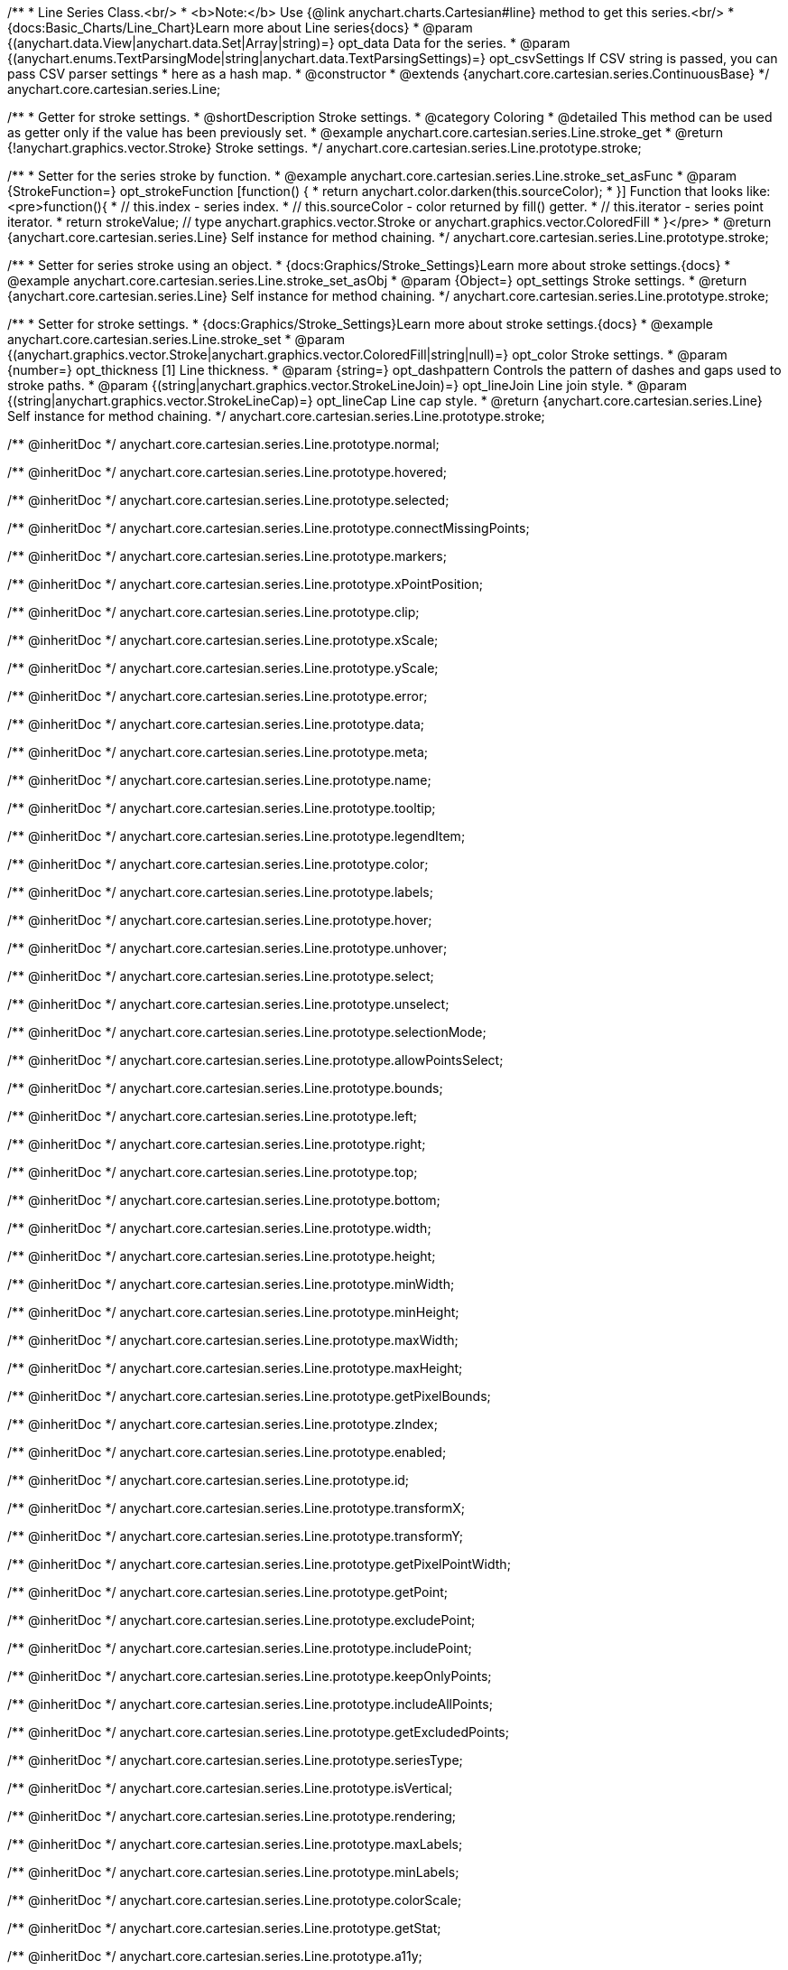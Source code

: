 /**
 * Line Series Class.<br/>
 * <b>Note:</b> Use {@link anychart.charts.Cartesian#line} method to get this series.<br/>
 * {docs:Basic_Charts/Line_Chart}Learn more about Line series{docs}
 * @param {(anychart.data.View|anychart.data.Set|Array|string)=} opt_data Data for the series.
 * @param {(anychart.enums.TextParsingMode|string|anychart.data.TextParsingSettings)=} opt_csvSettings If CSV string is passed, you can pass CSV parser settings
 *    here as a hash map.
 * @constructor
 * @extends {anychart.core.cartesian.series.ContinuousBase}
 */
anychart.core.cartesian.series.Line;


//----------------------------------------------------------------------------------------------------------------------
//
//  anychart.core.cartesian.series.Line.prototype.stroke
//
//----------------------------------------------------------------------------------------------------------------------

/**
 * Getter for stroke settings.
 * @shortDescription Stroke settings.
 * @category Coloring
 * @detailed This method can be used as getter only if the value has been previously set.
 * @example anychart.core.cartesian.series.Line.stroke_get
 * @return {!anychart.graphics.vector.Stroke} Stroke settings.
 */
anychart.core.cartesian.series.Line.prototype.stroke;

/**
 * Setter for the series stroke by function.
 * @example anychart.core.cartesian.series.Line.stroke_set_asFunc
 * @param {StrokeFunction=} opt_strokeFunction [function() {
 *  return anychart.color.darken(this.sourceColor);
 * }] Function that looks like: <pre>function(){
 *    // this.index - series index.
 *    // this.sourceColor - color returned by fill() getter.
 *    // this.iterator - series point iterator.
 *    return strokeValue; // type anychart.graphics.vector.Stroke or anychart.graphics.vector.ColoredFill
 * }</pre>
 * @return {anychart.core.cartesian.series.Line} Self instance for method chaining.
 */
anychart.core.cartesian.series.Line.prototype.stroke;

/**
 * Setter for series stroke using an object.
 * {docs:Graphics/Stroke_Settings}Learn more about stroke settings.{docs}
 * @example anychart.core.cartesian.series.Line.stroke_set_asObj
 * @param {Object=} opt_settings Stroke settings.
 * @return {anychart.core.cartesian.series.Line} Self instance for method chaining.
 */
anychart.core.cartesian.series.Line.prototype.stroke;

/**
 * Setter for stroke settings.
 * {docs:Graphics/Stroke_Settings}Learn more about stroke settings.{docs}
 * @example anychart.core.cartesian.series.Line.stroke_set
 * @param {(anychart.graphics.vector.Stroke|anychart.graphics.vector.ColoredFill|string|null)=} opt_color Stroke settings.
 * @param {number=} opt_thickness [1] Line thickness.
 * @param {string=} opt_dashpattern Controls the pattern of dashes and gaps used to stroke paths.
 * @param {(string|anychart.graphics.vector.StrokeLineJoin)=} opt_lineJoin Line join style.
 * @param {(string|anychart.graphics.vector.StrokeLineCap)=} opt_lineCap Line cap style.
 * @return {anychart.core.cartesian.series.Line} Self instance for method chaining.
 */
anychart.core.cartesian.series.Line.prototype.stroke;


/** @inheritDoc */
anychart.core.cartesian.series.Line.prototype.normal;

/** @inheritDoc */
anychart.core.cartesian.series.Line.prototype.hovered;

/** @inheritDoc */
anychart.core.cartesian.series.Line.prototype.selected;

/** @inheritDoc */
anychart.core.cartesian.series.Line.prototype.connectMissingPoints;

/** @inheritDoc */
anychart.core.cartesian.series.Line.prototype.markers;

/** @inheritDoc */
anychart.core.cartesian.series.Line.prototype.xPointPosition;

/** @inheritDoc */
anychart.core.cartesian.series.Line.prototype.clip;

/** @inheritDoc */
anychart.core.cartesian.series.Line.prototype.xScale;

/** @inheritDoc */
anychart.core.cartesian.series.Line.prototype.yScale;

/** @inheritDoc */
anychart.core.cartesian.series.Line.prototype.error;

/** @inheritDoc */
anychart.core.cartesian.series.Line.prototype.data;

/** @inheritDoc */
anychart.core.cartesian.series.Line.prototype.meta;

/** @inheritDoc */
anychart.core.cartesian.series.Line.prototype.name;

/** @inheritDoc */
anychart.core.cartesian.series.Line.prototype.tooltip;

/** @inheritDoc */
anychart.core.cartesian.series.Line.prototype.legendItem;

/** @inheritDoc */
anychart.core.cartesian.series.Line.prototype.color;

/** @inheritDoc */
anychart.core.cartesian.series.Line.prototype.labels;

/** @inheritDoc */
anychart.core.cartesian.series.Line.prototype.hover;

/** @inheritDoc */
anychart.core.cartesian.series.Line.prototype.unhover;

/** @inheritDoc */
anychart.core.cartesian.series.Line.prototype.select;

/** @inheritDoc */
anychart.core.cartesian.series.Line.prototype.unselect;

/** @inheritDoc */
anychart.core.cartesian.series.Line.prototype.selectionMode;

/** @inheritDoc */
anychart.core.cartesian.series.Line.prototype.allowPointsSelect;

/** @inheritDoc */
anychart.core.cartesian.series.Line.prototype.bounds;

/** @inheritDoc */
anychart.core.cartesian.series.Line.prototype.left;

/** @inheritDoc */
anychart.core.cartesian.series.Line.prototype.right;

/** @inheritDoc */
anychart.core.cartesian.series.Line.prototype.top;

/** @inheritDoc */
anychart.core.cartesian.series.Line.prototype.bottom;

/** @inheritDoc */
anychart.core.cartesian.series.Line.prototype.width;

/** @inheritDoc */
anychart.core.cartesian.series.Line.prototype.height;

/** @inheritDoc */
anychart.core.cartesian.series.Line.prototype.minWidth;

/** @inheritDoc */
anychart.core.cartesian.series.Line.prototype.minHeight;

/** @inheritDoc */
anychart.core.cartesian.series.Line.prototype.maxWidth;

/** @inheritDoc */
anychart.core.cartesian.series.Line.prototype.maxHeight;

/** @inheritDoc */
anychart.core.cartesian.series.Line.prototype.getPixelBounds;

/** @inheritDoc */
anychart.core.cartesian.series.Line.prototype.zIndex;

/** @inheritDoc */
anychart.core.cartesian.series.Line.prototype.enabled;

/** @inheritDoc */
anychart.core.cartesian.series.Line.prototype.id;

/** @inheritDoc */
anychart.core.cartesian.series.Line.prototype.transformX;

/** @inheritDoc */
anychart.core.cartesian.series.Line.prototype.transformY;

/** @inheritDoc */
anychart.core.cartesian.series.Line.prototype.getPixelPointWidth;

/** @inheritDoc */
anychart.core.cartesian.series.Line.prototype.getPoint;

/** @inheritDoc */
anychart.core.cartesian.series.Line.prototype.excludePoint;

/** @inheritDoc */
anychart.core.cartesian.series.Line.prototype.includePoint;

/** @inheritDoc */
anychart.core.cartesian.series.Line.prototype.keepOnlyPoints;

/** @inheritDoc */
anychart.core.cartesian.series.Line.prototype.includeAllPoints;

/** @inheritDoc */
anychart.core.cartesian.series.Line.prototype.getExcludedPoints;

/** @inheritDoc */
anychart.core.cartesian.series.Line.prototype.seriesType;

/** @inheritDoc */
anychart.core.cartesian.series.Line.prototype.isVertical;

/** @inheritDoc */
anychart.core.cartesian.series.Line.prototype.rendering;

/** @inheritDoc */
anychart.core.cartesian.series.Line.prototype.maxLabels;

/** @inheritDoc */
anychart.core.cartesian.series.Line.prototype.minLabels;

/** @inheritDoc */
anychart.core.cartesian.series.Line.prototype.colorScale;

/** @inheritDoc */
anychart.core.cartesian.series.Line.prototype.getStat;

/** @inheritDoc */
anychart.core.cartesian.series.Line.prototype.a11y;

//----------------------------------------------------------------------------------------------------------------------
//
//  anychart.core.cartesian.series.Line.prototype.drawPoint
//
//----------------------------------------------------------------------------------------------------------------------

/**
 * @ignoreDoc
 * Draws all series points.
 */
anychart.core.cartesian.series.Line.prototype.drawPoint;


//----------------------------------------------------------------------------------------------------------------------
//
//  anychart.core.cartesian.series.Line.prototype.startDrawing
//
//----------------------------------------------------------------------------------------------------------------------

/**
 * @ignoreDoc
 * Initializes series draw.<br/>
 * If scale is not explicitly set - creates a default one.
 */
anychart.core.cartesian.series.Line.prototype.startDrawing;


//----------------------------------------------------------------------------------------------------------------------
//
//  anychart.core.cartesian.series.Line.prototype.drawMissing
//
//----------------------------------------------------------------------------------------------------------------------

/**
 * @ignoreDoc
 * This method is used by a parallel iterator in case series needs to
 * draw a missing point (given series has no such X, and other
 * series has it).
 */
anychart.core.cartesian.series.Line.prototype.drawMissing;


//----------------------------------------------------------------------------------------------------------------------
//
//  anychart.core.cartesian.series.Line.prototype.finalizeDrawing
//
//----------------------------------------------------------------------------------------------------------------------

/**
 * @ignoreDoc
 * Finishes series draw.
 */
anychart.core.cartesian.series.Line.prototype.finalizeDrawing;


//----------------------------------------------------------------------------------------------------------------------
//
//  anychart.core.cartesian.series.Line.prototype.getIterator
//
//----------------------------------------------------------------------------------------------------------------------

/**@ignoreDoc
 * Returns mapping iterator.
 * @return {!anychart.data.Iterator} Iterator.
 */
anychart.core.cartesian.series.Line.prototype.getIterator;


//----------------------------------------------------------------------------------------------------------------------
//
//  anychart.core.cartesian.series.Line.prototype.getResetIterator
//
//----------------------------------------------------------------------------------------------------------------------

/**
 * @ignoreDoc
 * Returns new default iterator for the mapping.
 * @return {!anychart.data.Iterator} New iterator.
 */
anychart.core.cartesian.series.Line.prototype.getResetIterator;


//----------------------------------------------------------------------------------------------------------------------
//
//  anychart.core.cartesian.series.Line.prototype.draw
//
//----------------------------------------------------------------------------------------------------------------------

/**
 * @ignoreDoc
 * Draws series into the container. If series has no scales - creates them.
 * @return {anychart.core.cartesian.series.Line} Self instance for method chaining.
 */
anychart.core.cartesian.series.Line.prototype.draw;
